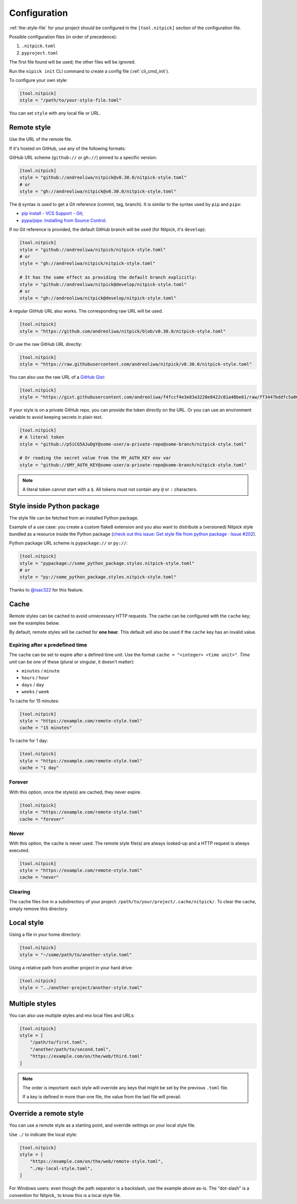 .. _configuration:

Configuration
=============

:ref:`the-style-file` for your project should be configured in the ``[tool.nitpick]`` section of the configuration file.

Possible configuration files (in order of precedence):

.. auto-generated-start-config-file

1. ``.nitpick.toml``
2. ``pyproject.toml``

.. auto-generated-end-config-file

The first file found will be used; the other files will be ignored.

Run the ``nipick init`` CLI command to create a config file (:ref:`cli_cmd_init`).

To configure your own style:

.. code-block:: toml

    [tool.nitpick]
    style = "/path/to/your-style-file.toml"

You can set ``style`` with any local file or URL.

Remote style
------------

Use the URL of the remote file.

If it's hosted on GitHub, use any of the following formats:

GitHub URL scheme (``github://`` or ``gh://``) pinned to a specific version:

.. code-block:: toml

    [tool.nitpick]
    style = "github://andreoliwa/nitpick@v0.30.0/nitpick-style.toml"
    # or
    style = "gh://andreoliwa/nitpick@v0.30.0/nitpick-style.toml"

The ``@`` syntax is used to get a Git reference (commit, tag, branch).
It is similar to the syntax used by ``pip`` and ``pipx``:

- `pip install - VCS Support - Git <https://pip.pypa.io/en/stable/topics/vcs-support/#git>`_;
- `pypa/pipx: Installing from Source Control <https://pypa.github.io/pipx/#installing-from-source-control>`_.

If no Git reference is provided, the default GitHub branch will be used (for Nitpick, it's ``develop``):

.. code-block:: toml

    [tool.nitpick]
    style = "github://andreoliwa/nitpick/nitpick-style.toml"
    # or
    style = "gh://andreoliwa/nitpick/nitpick-style.toml"

    # It has the same effect as providing the default branch explicitly:
    style = "github://andreoliwa/nitpick@develop/nitpick-style.toml"
    # or
    style = "gh://andreoliwa/nitpick@develop/nitpick-style.toml"

A regular GitHub URL also works. The corresponding raw URL will be used.

.. code-block:: toml

    [tool.nitpick]
    style = "https://github.com/andreoliwa/nitpick/blob/v0.30.0/nitpick-style.toml"

Or use the raw GitHub URL directly:

.. code-block:: toml

    [tool.nitpick]
    style = "https://raw.githubusercontent.com/andreoliwa/nitpick/v0.30.0/nitpick-style.toml"

You can also use the raw URL of a `GitHub Gist <https://gist.github.com>`_:

.. code-block:: toml

    [tool.nitpick]
    style = "https://gist.githubusercontent.com/andreoliwa/f4fccf4e3e83a3228e8422c01a48be61/raw/ff3447bddfc5a8665538ddf9c250734e7a38eabb/remote-style.toml"

If your style is on a private GitHub repo, you can provide the token directly on the URL.
Or you can use an environment variable to avoid keeping secrets in plain text.

.. code-block:: toml

    [tool.nitpick]
    # A literal token
    style = "github://p5iCG5AJuDgY@some-user/a-private-repo@some-branch/nitpick-style.toml"

    # Or reading the secret value from the MY_AUTH_KEY env var
    style = "github://$MY_AUTH_KEY@some-user/a-private-repo@some-branch/nitpick-style.toml"

.. note::

    A literal token cannot start with a ``$``.
    All tokens must not contain any ``@`` or ``:`` characters.

Style inside Python package
---------------------------

The style file can be fetched from an installed Python package.

Example of a use case: you create a custom flake8 extension and you also want to distribute a (versioned) Nitpick style bundled as a resource inside the Python package (`check out this issue: Get style file from python package · Issue #202 <https://github.com/andreoliwa/nitpick/issues/202#issuecomment-703345486>`_).

Python package URL scheme is ``pypackage://`` or ``py://``:

.. code-block:: toml

    [tool.nitpick]
    style = "pypackage://some_python_package.styles.nitpick-style.toml"
    # or
    style = "py://some_python_package.styles.nitpick-style.toml"

Thanks to `@isac322 <https://github.com/isac322>`_ for this feature.

Cache
-----

Remote styles can be cached to avoid unnecessary HTTP requests.
The cache can be configured with the ``cache`` key; see the examples below.

By default, remote styles will be cached for **one hour**.
This default will also be used if the ``cache`` key has an invalid value.

Expiring after a predefined time
~~~~~~~~~~~~~~~~~~~~~~~~~~~~~~~~

The cache can be set to expire after a defined time unit.
Use the format ``cache = "<integer> <time unit>"``.
*Time unit* can be one of these (plural or singular, it doesn't matter):

- ``minutes`` / ``minute``
- ``hours`` / ``hour``
- ``days`` / ``day``
- ``weeks`` / ``week``

To cache for 15 minutes:

.. code-block:: toml

    [tool.nitpick]
    style = "https://example.com/remote-style.toml"
    cache = "15 minutes"

To cache for 1 day:

.. code-block:: toml

    [tool.nitpick]
    style = "https://example.com/remote-style.toml"
    cache = "1 day"

Forever
~~~~~~~

With this option, once the style(s) are cached, they never expire.

.. code-block:: toml

    [tool.nitpick]
    style = "https://example.com/remote-style.toml"
    cache = "forever"

Never
~~~~~

With this option, the cache is never used.
The remote style file(s) are always looked-up and a HTTP request is always executed.

.. code-block:: toml

    [tool.nitpick]
    style = "https://example.com/remote-style.toml"
    cache = "never"

Clearing
~~~~~~~~

The cache files live in a subdirectory of your project: ``/path/to/your/project/.cache/nitpick/``.
To clear the cache, simply remove this directory.

Local style
-----------

Using a file in your home directory:

.. code-block:: toml

    [tool.nitpick]
    style = "~/some/path/to/another-style.toml"

Using a relative path from another project in your hard drive:

.. code-block:: toml

    [tool.nitpick]
    style = "../another-project/another-style.toml"

.. _multiple_styles:

Multiple styles
---------------

You can also use multiple styles and mix local files and URLs:

.. code-block:: toml

    [tool.nitpick]
    style = [
        "/path/to/first.toml",
        "/another/path/to/second.toml",
        "https://example.com/on/the/web/third.toml"
    ]

.. note::

  The order is important: each style will override any keys that might be set by the previous ``.toml`` file.

  If a key is defined in more than one file, the value from the last file will prevail.

Override a remote style
-----------------------

You can use a remote style as a starting point, and override settings on your local style file.

Use ``./`` to indicate the local style:

.. code-block:: toml

    [tool.nitpick]
    style = [
        "https://example.com/on/the/web/remote-style.toml",
        "./my-local-style.toml",
    ]

For Windows users: even though the path separator is a backslash, use the example above as-is.
The "dot-slash" is a convention for Nitpick_ to know this is a local style file.

